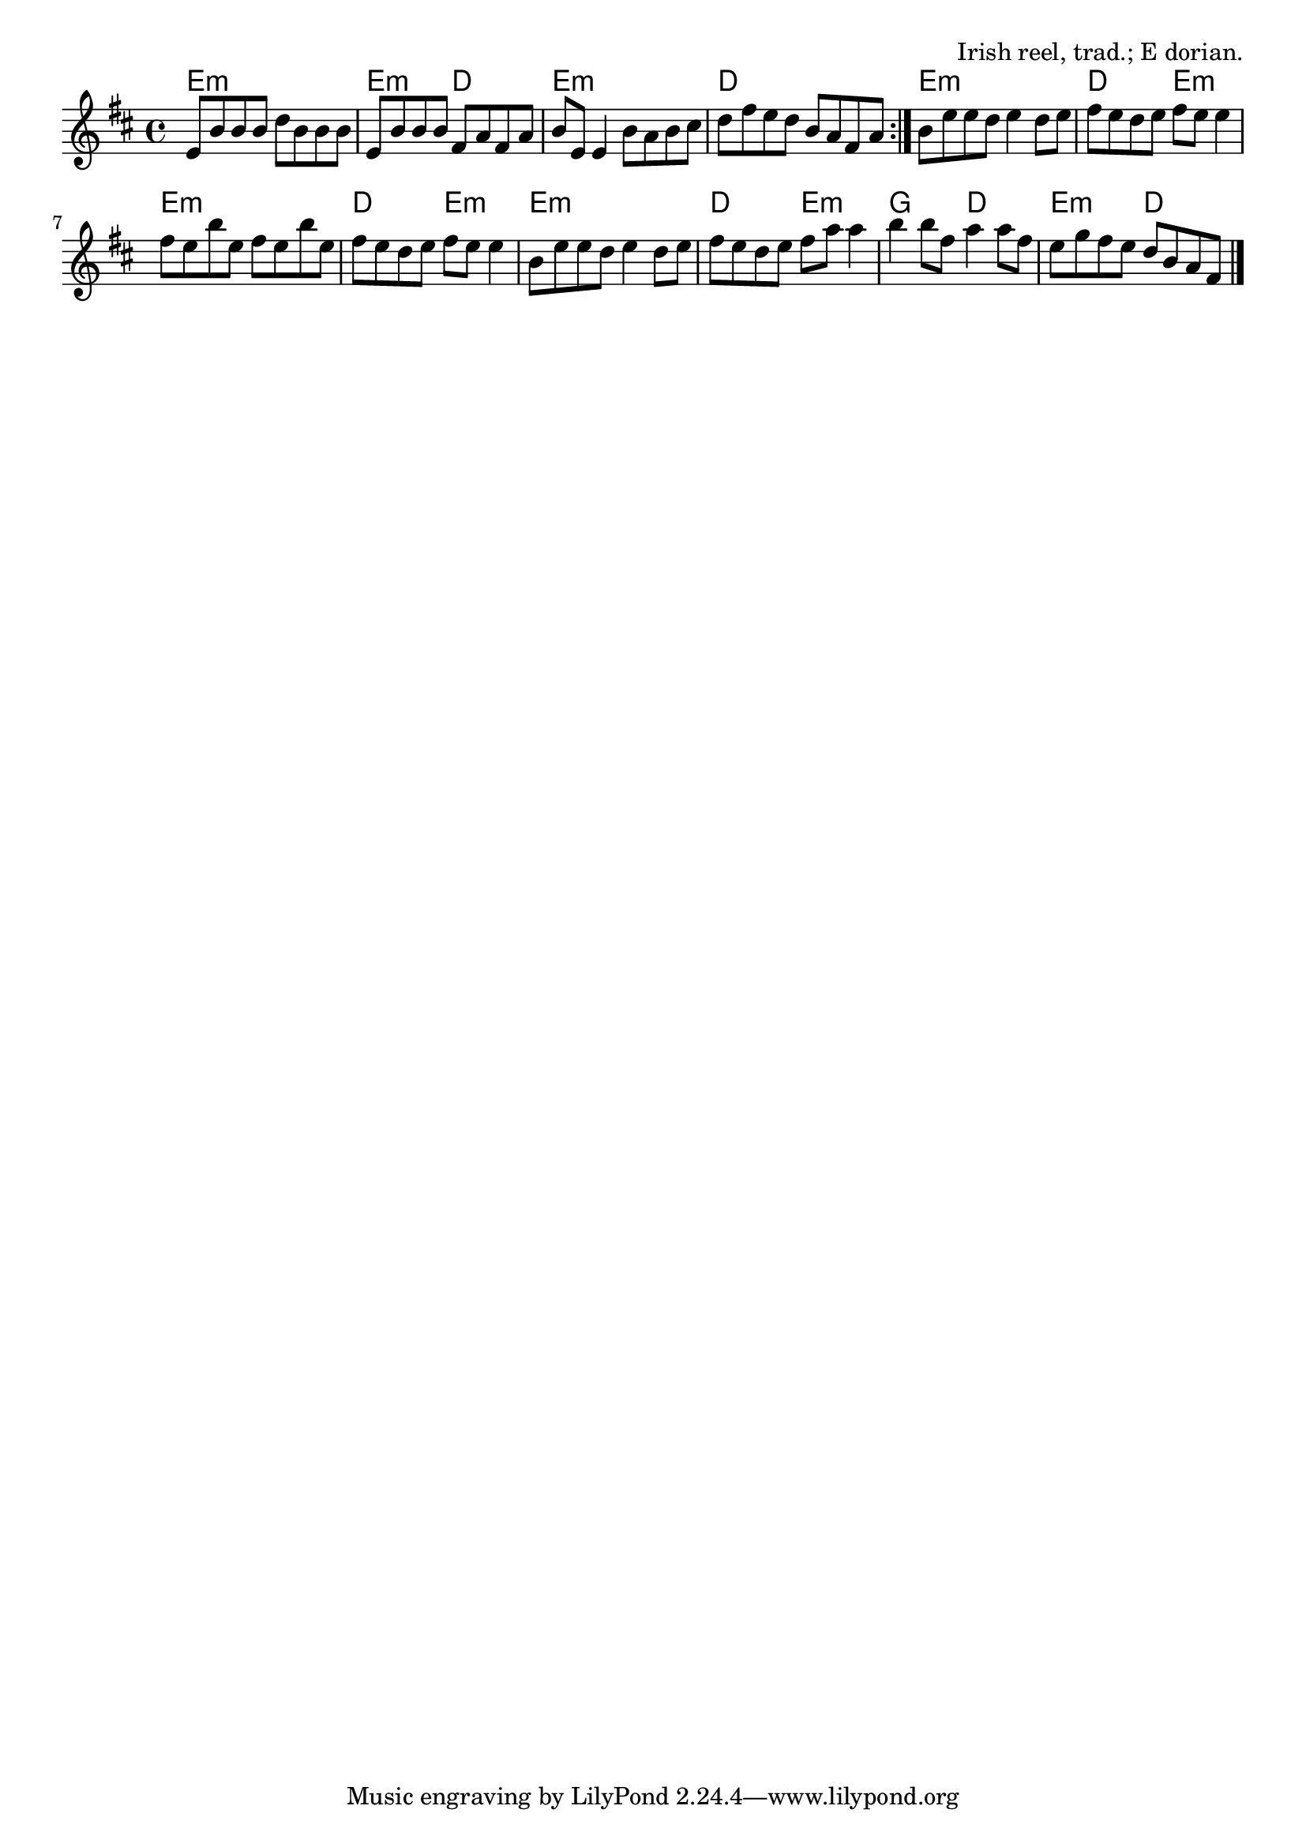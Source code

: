 \version "2.18.2"

\tocItem \markup "Toss the Feathers (E minor)"

\score {
  <<
    \relative fis' {
      \time 4/4
      \key e \dorian

      \repeat volta 2 {
        e8 b' b b d b b b |
        e,8 b' b b fis a fis a |
        b8 e, e4 b'8 a b cis |
        d fis e d b a fis a |
      }

      b8 e e d e4 d8 e |
      fis8 e d e fis e e4 |
      fis8 e b' e, fis e b' e, |
      fis8 e d e fis e e4 |

      b8 e e d e4 d8 e |
      fis8 e d e fis a a4 |
      b4 b8 fis a4 a8 fis |
      e8 g fis e d b a fis | \bar "|."
    }

    \new ChordNames {
      \chordmode {
        \time 4/4

        \repeat volta 2 {
          e1:m | e2:m d2 | e1:m | d1 |
        }

        e1:m | d2 e2:m | e1:m | d2 e2:m |
        e1:m | d2 e2:m | g2 d2 | e2:m d |
      }
    }
  >>

  \header {
    title = "Toss The Feathers (E minor)"
    opus = "Irish reel, trad.; E dorian."
  }
  \layout{indent=0}
}

